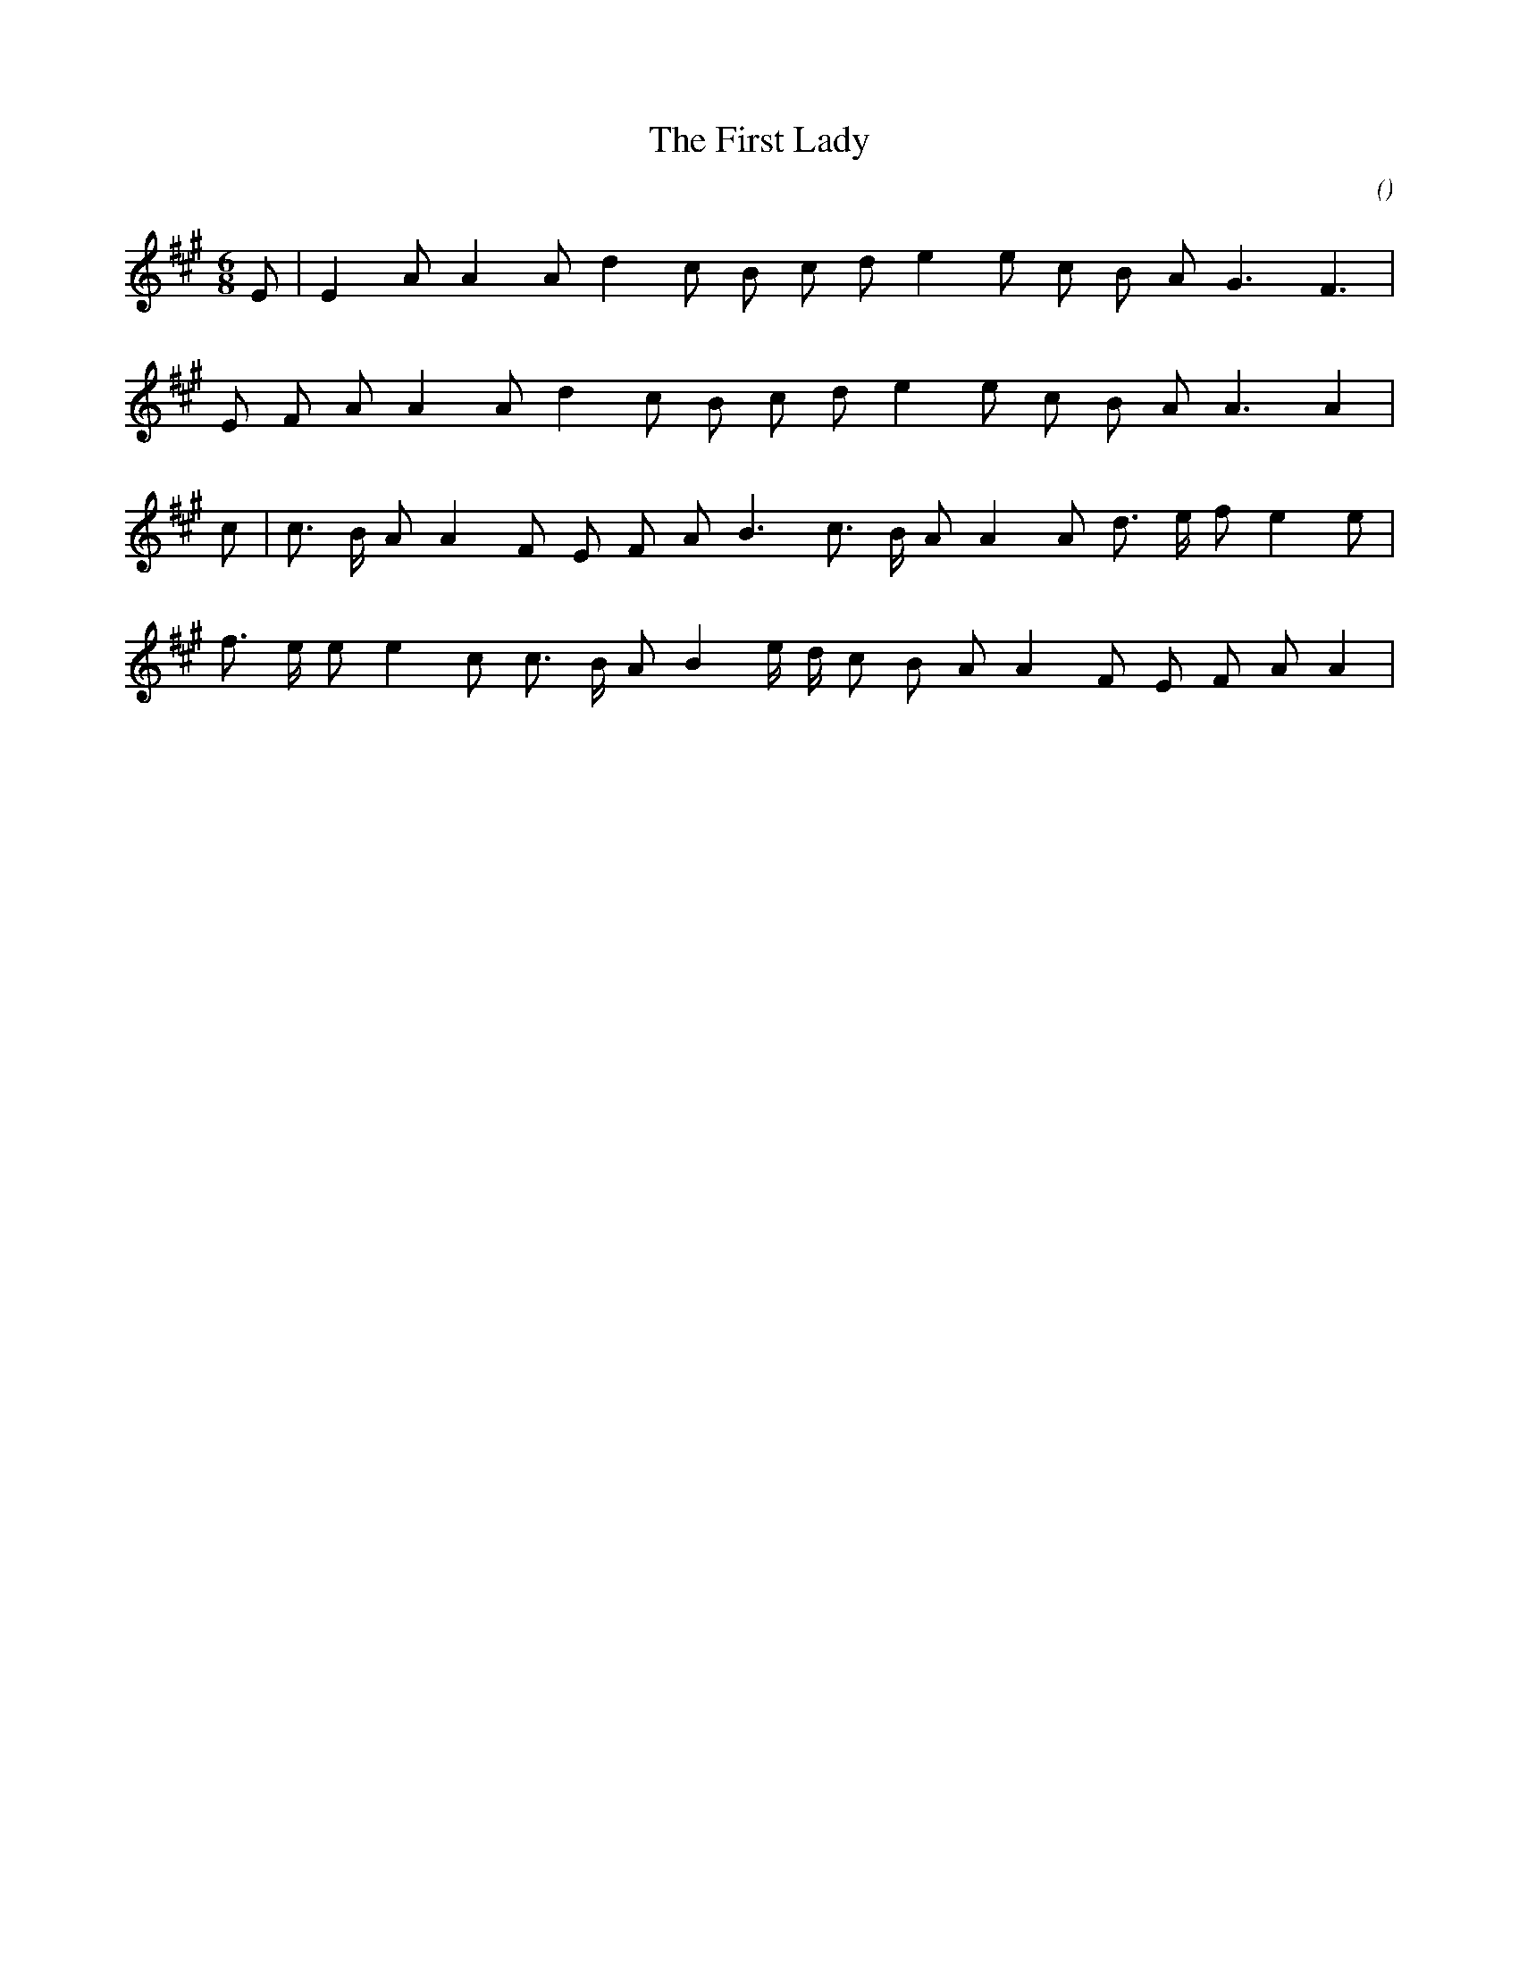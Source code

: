 X:1
T: The First Lady
N:18 August 2000
C:
S:Lord Gregory's Fair Flower
A:
O:
R:
M:6/8
K:A
I:speed 150
%W:
% voice 1 (1 lines, 17 notes)
K:A
M:6/8
L:1/16
E2 |E4 A2 A4 A2 d4 c2 B2 c2 d2 e4 e2 c2 B2 A2 G6 F6 |
%W:
% voice 1 (1 lines, 17 notes)
E2 F2 A2 A4 A2 d4 c2 B2 c2 d2 e4 e2 c2 B2 A2 A6A4 |
%W:
% voice 1 (1 lines, 20 notes)
c2 |c3 B A2 A4 F2 E2 F2 A2 B6 c3 B A2 A4 A2 d3 e f2 e4 e2 |
%W:
% voice 1 (1 lines, 20 notes)
f3 e e2 e4 c2 c3 B A2 B4 e d c2 B2 A2 A4 F2 E2 F2 A2 A4 |
